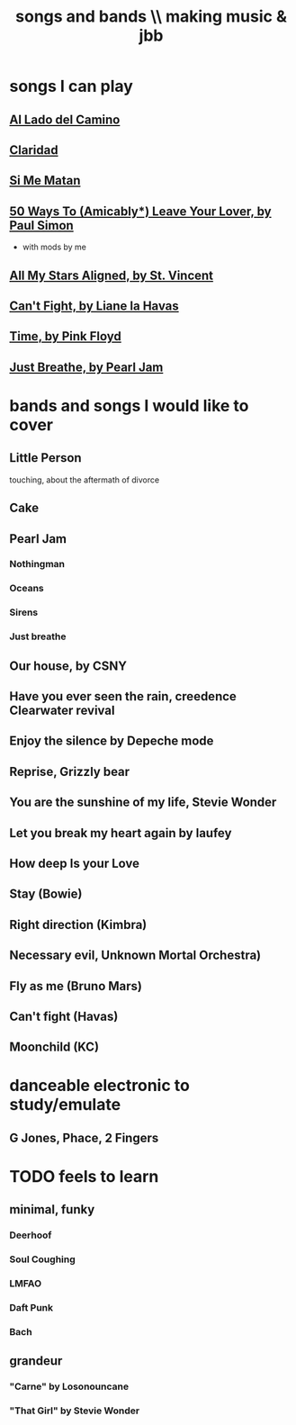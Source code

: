 :PROPERTIES:
:ID:       1b8a682a-db24-42f7-b79a-c615baac7fed
:ROAM_ALIASES: "bands and songs \\ making music & jbb"
:END:
#+title: songs and bands \\ making music & jbb
* songs I can play
** [[id:ac41064e-c1a2-464f-aaf0-f895d5bfa5b9][Al Lado del Camino]]
** [[id:4b5e3a64-7e05-47f4-b59d-1e2c93901ee0][Claridad]]
** [[id:678917cf-61dc-49d0-ac6e-00ecc6a68986][Si Me Matan]]
** [[id:3eac83bb-f0e8-4c03-9ff0-e7873428fe16][50 Ways To (Amicably*) Leave Your Lover, by Paul Simon]]
   * with mods by me
** [[id:9477cdfa-4010-4fb9-9e94-df6ccf8cb0a2][All My Stars Aligned, by St. Vincent]]
** [[id:125850b8-dc5b-44da-a5a0-dca02ef499e0][Can't Fight, by Liane la Havas]]
** [[id:cd02b0d9-0ae2-425d-8601-ed9aec65ec49][Time, by Pink Floyd]]
** [[id:ed09b165-833a-472d-90d8-fb30f43ee1f1][Just Breathe, by Pearl Jam]]
* bands and songs I would like to cover
** Little Person
   touching, about the aftermath of divorce
** Cake
** Pearl Jam
*** Nothingman
*** Oceans
*** Sirens
*** Just breathe
** Our house, by CSNY
** Have you ever seen the rain, creedence Clearwater revival
** Enjoy the silence by Depeche mode
** Reprise, Grizzly bear
** You are the sunshine of my life, Stevie Wonder
** Let you break my heart again by laufey
** How deep Is your Love
** Stay (Bowie)
** Right direction (Kimbra)
** Necessary evil, Unknown Mortal Orchestra)
** Fly as me (Bruno Mars)
** Can't fight (Havas)
** Moonchild (KC)
* danceable electronic to study/emulate
** G Jones, Phace, 2 Fingers
* TODO feels to learn
** minimal, funky
*** Deerhoof
*** Soul Coughing
*** LMFAO
*** Daft Punk
*** Bach
** grandeur
*** "Carne" by Losonouncane
*** "That Girl" by Stevie Wonder
